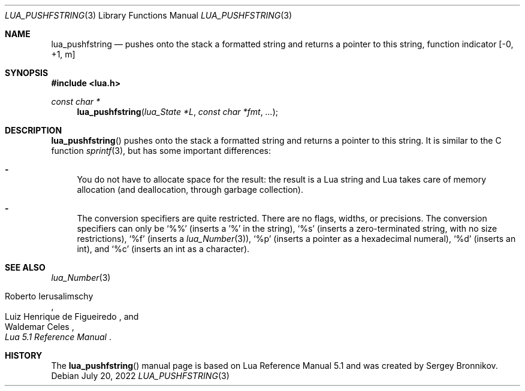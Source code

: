 .Dd $Mdocdate: July 20 2022 $
.Dt LUA_PUSHFSTRING 3
.Os
.Sh NAME
.Nm lua_pushfstring
.Nd pushes onto the stack a formatted string and returns a pointer to this string, function indicator
.Bq -0, +1, m
.Sh SYNOPSIS
.In lua.h
.Ft const char *
.Fn lua_pushfstring "lua_State *L" "const char *fmt" "..."
.Sh DESCRIPTION
.Fn lua_pushfstring
pushes onto the stack a formatted string and returns a pointer to this string.
It is similar to the C function
.Xr sprintf 3 ,
but has some important differences:
.Bl -hyphen
.It
You do not have to allocate space for the result: the result is a Lua string
and Lua takes care of memory allocation (and deallocation, through garbage
collection).
.It
The conversion specifiers are quite restricted.
There are no flags, widths, or precisions.
The conversion specifiers can only be
.Sq %%
.Pq inserts a '%' in the string ,
.Sq %s
.Pq inserts a zero-terminated string, with no size restrictions ,
.Sq %f
.Pq inserts a Xr lua_Number 3 ,
.Sq %p
.Pq inserts a pointer as a hexadecimal numeral ,
.Sq %d
.Pq inserts an int ,
and
.Sq %c
.Pq inserts an int as a character .
.El
.Sh SEE ALSO
.Xr lua_Number 3
.Rs
.%A Roberto Ierusalimschy
.%A Luiz Henrique de Figueiredo
.%A Waldemar Celes
.%T Lua 5.1 Reference Manual
.Re
.Sh HISTORY
The
.Fn lua_pushfstring
manual page is based on Lua Reference Manual 5.1 and was created by Sergey Bronnikov.
